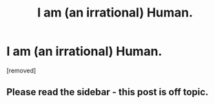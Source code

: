 #+TITLE: I am (an irrational) Human.

* I am (an irrational) Human.
:PROPERTIES:
:Score: 2
:DateUnix: 1494573057.0
:DateShort: 2017-May-12
:END:
[removed]


** Please read the sidebar - this post is off topic.
:PROPERTIES:
:Author: PeridexisErrant
:Score: 1
:DateUnix: 1494573253.0
:DateShort: 2017-May-12
:END:
